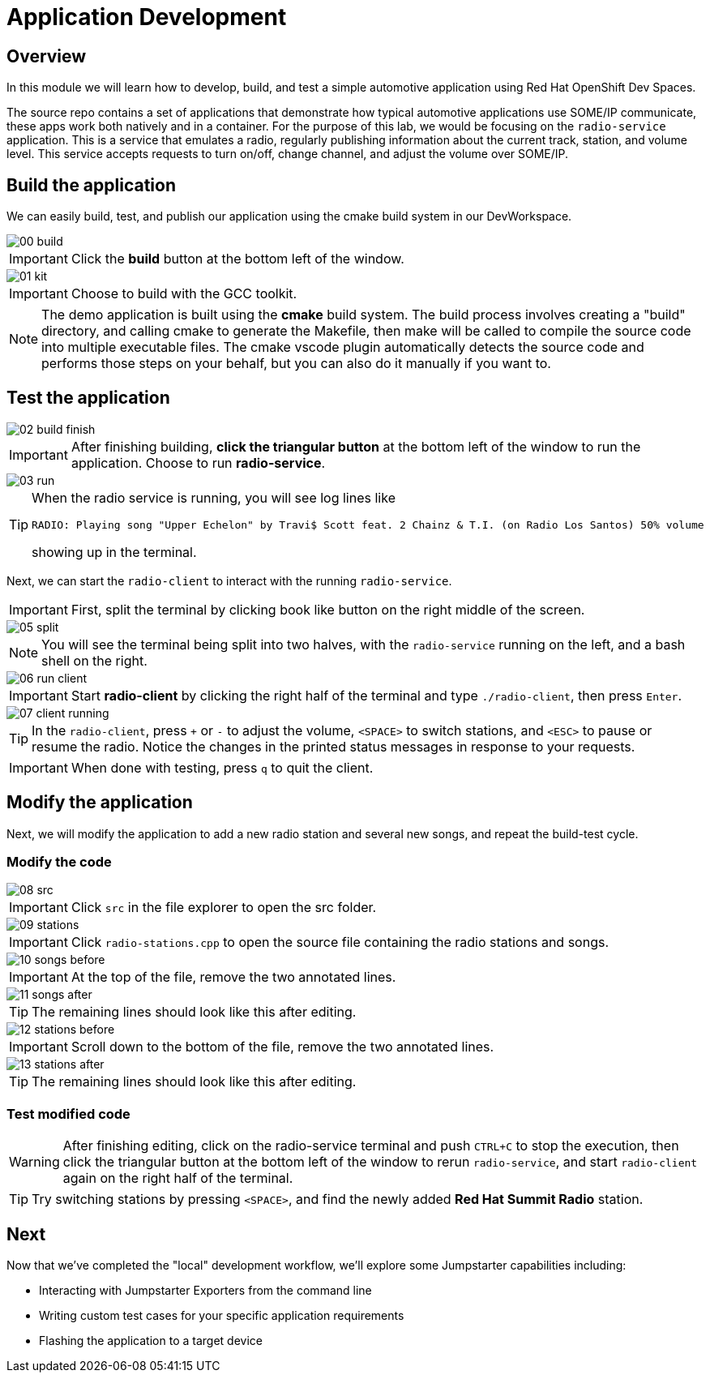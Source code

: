 = Application Development

== Overview
In this module we will learn how to develop, build, and test a simple automotive application using Red Hat OpenShift Dev Spaces.

The source repo contains a set of applications that demonstrate how typical automotive applications use SOME/IP communicate, 
these apps work both natively and in a container. For the purpose of this lab, we would be focusing on the `radio-service` application. 
This is a service that emulates a radio, regularly publishing information about the current track, station, and volume level. 
This service accepts requests to turn on/off, change channel, and adjust the volume over SOME/IP.

[#appbuild]
== Build the application

We can easily build, test, and publish our application using the cmake build system in our DevWorkspace.

image::app/00-build.png[]

IMPORTANT: Click the *build* button at the bottom left of the window.

image::app/01-kit.png[]

IMPORTANT: Choose to build with the GCC toolkit.

NOTE: The demo application is built using the *cmake* build system. The build process involves creating a "build" directory, and calling cmake to generate the Makefile,
then make will be called to compile the source code into multiple executable files. The cmake vscode plugin automatically detects the source code and
performs those steps on your behalf, but you can also do it manually if you want to.


[#apptest]
== Test the application

image::app/02-build-finish.png[]

IMPORTANT: After finishing building, *click the triangular button* at the bottom left of the window to run the application. Choose to run *radio-service*.

image::app/03-run.png[]

[TIP]
====
When the radio service is running, you will see log lines like

[source,sh]
----
RADIO: Playing song "Upper Echelon" by Travi$ Scott feat. 2 Chainz & T.I. (on Radio Los Santos) 50% volume
----

showing up in the terminal. 
====

Next, we can start the `radio-client` to interact with the running `radio-service`. 

IMPORTANT: First, split the terminal by clicking book like button on the right middle of the screen.

image::app/05-split.png[]

NOTE: You will see the terminal being split into two halves, with the `radio-service` running on the left, and a bash shell on the right.

image::app/06-run-client.png[]

IMPORTANT: Start *radio-client* by clicking the right half of the terminal and type `./radio-client`, then press `Enter`.

image::app/07-client-running.png[]

TIP: In the `radio-client`, press `+` or `-` to adjust the volume, `<SPACE>` to switch stations, and `<ESC>` to pause or resume the radio. 
Notice the changes in the printed status messages in response to your requests.

IMPORTANT: When done with testing, press `q` to quit the client.


[#appmodify]
== Modify the application 

Next, we will modify the application to add a new radio station and several new songs, and repeat the build-test cycle.

=== Modify the code

image::app/08-src.png[]

IMPORTANT: Click `src` in the file explorer to open the src folder.

image::app/09-stations.png[]

IMPORTANT: Click `radio-stations.cpp` to open the source file containing the radio stations and songs.

image::app/10-songs-before.png[]

IMPORTANT: At the top of the file, remove the two annotated lines.

image::app/11-songs-after.png[]

TIP: The remaining lines should look like this after editing.

image::app/12-stations-before.png[]

IMPORTANT: Scroll down to the bottom of the file, remove the two annotated lines.

image::app/13-stations-after.png[]

TIP: The remaining lines should look like this after editing.

=== Test modified code

[WARNING]
====
After finishing editing, click on the radio-service terminal and push `CTRL+C` to stop the execution, then
click the triangular button at the bottom left of the window to rerun `radio-service`, and
start `radio-client` again on the right half of the terminal. 
====

TIP: Try switching stations by pressing `<SPACE>`, and find the newly added *Red Hat Summit Radio* station.

== Next

Now that we've completed the "local" development workflow, we'll explore some Jumpstarter capabilities including:

- Interacting with Jumpstarter Exporters from the command line
- Writing custom test cases for your specific application requirements
- Flashing the application to a target device
